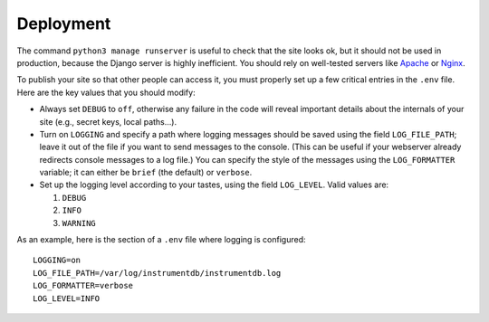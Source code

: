 Deployment
==========

The command ``python3 manage runserver`` is useful to check that the site looks ok, but it should not be
used in production, because the Django server is highly inefficient. You should rely on well-tested servers like
`Apache <https://httpd.apache.org/>`_ or `Nginx <https://www.nginx.com/>`_.

To publish your site so that other people can access it, you must properly set up a few critical entries in the ``.env``
file. Here are the key values that you should modify:

- Always set ``DEBUG`` to ``off``, otherwise any failure in the code will reveal important details about
  the internals of your site (e.g., secret keys, local paths…).

- Turn on ``LOGGING`` and specify a path where logging messages should be saved using the field
  ``LOG_FILE_PATH``; leave it out of the file if you want to send messages to the console. (This can be useful if
  your webserver already redirects console messages to a log file.) You can specify the style of the
  messages using the ``LOG_FORMATTER`` variable; it can either be ``brief`` (the default) or ``verbose``.

- Set up the logging level according to your tastes, using the field ``LOG_LEVEL``. Valid values are:

  1. ``DEBUG``
  2. ``INFO``
  3. ``WARNING``

As an example, here is the section of a ``.env`` file where logging is configured::

    LOGGING=on
    LOG_FILE_PATH=/var/log/instrumentdb/instrumentdb.log
    LOG_FORMATTER=verbose
    LOG_LEVEL=INFO
